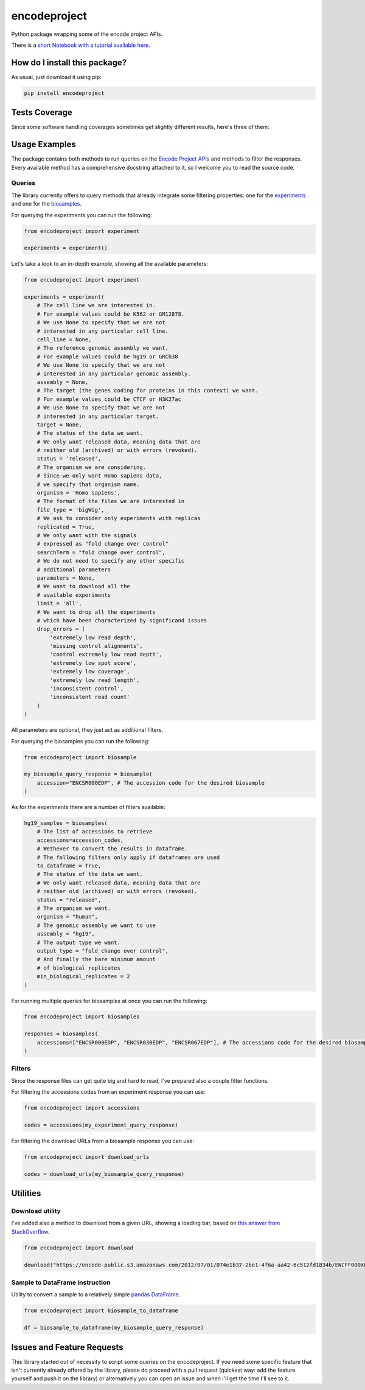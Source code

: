 encodeproject
=========================================================================================
|travis| |sonar_quality| |sonar_maintainability| |codacy| |code_climate_maintainability| |pip| |downloads|

Python package wrapping some of the encode project APIs.

There is a `short Notebook with a tutorial available here <https://github.com/LucaCappelletti94/bioinformatics_practice/blob/master/Notebooks/Retrieving%20data%20from%20ENCODE%20-%20Practical%20example.ipynb>`_.

How do I install this package?
----------------------------------------------
As usual, just download it using pip:

.. code:: shell

    pip install encodeproject

Tests Coverage
----------------------------------------------
Since some software handling coverages sometimes
get slightly different results, here's three of them:

|coveralls| |sonar_coverage| |code_climate_coverage|

Usage Examples
-----------------------------------------------
The package contains both methods to run queries on the `Encode Project APIs <https://www.encodeproject.org/help/rest-api/>`_ and
methods to filter the responses. Every available method has a comprehensive docstring attached to it, so I welcome you to
read the source code. 

Queries
~~~~~~~~~~~~~~~~~~~~~~~~~~~~~~~~~~~~~~~~~~~~~~~~
The library currently offers to query methods that already integrate some filtering properties:
one for the `experiments <https://www.encodeproject.org/experiments/>`_
and one for the `biosamples <https://www.encodeproject.org/biosamples/>`_.

For querying the experiments you can run the following:

.. code:: python

    from encodeproject import experiment

    experiments = experiment()

Let's take a look to an in-depth example, showing all the available parameters:

.. code:: python

    from encodeproject import experiment

    experiments = experiment(
        # The cell line we are interested in.
        # For example values could be K562 or GM12878.
        # We use None to specify that we are not
        # interested in any particular cell line.
        cell_line = None,
        # The reference genomic assembly we want.
        # For example values could be hg19 or GRCh38
        # We use None to specify that we are not
        # interested in any particular genomic assembly.
        assembly = None,
        # The target (the genes coding for proteins in this context) we want.
        # For example values could be CTCF or H3K27ac
        # We use None to specify that we are not
        # interested in any particular target.
        target = None,
        # The status of the data we want.
        # We only want released data, meaning data that are
        # neither old (archived) or with errors (revoked).
        status = 'released',
        # The organism we are considering.
        # Since we only want Homo sapiens data,
        # we specify that organism name.
        organism = 'Homo sapiens',
        # The format of the files we are interested in
        file_type = 'bigWig',
        # We ask to consider only experiments with replicas
        replicated = True,
        # We only want with the signals
        # expressed as "fold change over control"
        searchTerm = "fold change over control",
        # We do not need to specify any other specific
        # additional parameters
        parameters = None,
        # We want to download all the
        # available experiments
        limit = 'all',
        # We want to drop all the experiments
        # which have been characterized by significand issues
        drop_errors = (
            'extremely low read depth',
            'missing control alignments',
            'control extremely low read depth',
            'extremely low spot score',
            'extremely low coverage',
            'extremely low read length',
            'inconsistent control',
            'inconsistent read count'
        )
    )

All parameters are optional, they just act as additional filters.

For querying the biosamples you can run the following:

.. code:: python

    from encodeproject import biosample

    my_biosample_query_response = biosample(
        accession="ENCSR000EDP", # The accession code for the desired biosample
    )

As for the experiments there are a number of filters available:

.. code:: python

    hg19_samples = biosamples(
        # The list of accessions to retrieve
        accessions=accession_codes,
        # Wethever to convert the results in dataframe.
        # The following filters only apply if dataframes are used
        to_dataframe = True,
        # The status of the data we want.
        # We only want released data, meaning data that are
        # neither old (archived) or with errors (revoked).
        status = "released",
        # The organism we want.
        organism = "human",
        # The genomic assembly we want to use
        assembly = "hg19",
        # The output type we want.
        output_type = "fold change over control",
        # And finally the bare minimum amount
        # of biological replicates
        min_biological_replicates = 2
    )


For running multiple queries for biosamples at once you can run the following:

.. code:: python

    from encodeproject import biosamples

    responses = biosamples(
        accessions=["ENCSR000EDP", "ENCSR030EDP", "ENCSR067EDP"], # The accessions code for the desired biosamples
    )

Filters
~~~~~~~~~~~~~~~~~~~~~~~~~~~~~~~~~~~~~~~~~
Since the response files can get quite big and hard to read, I've prepared also a couple filter functions.

For filtering the accessions codes from an experiment response you can use:

.. code:: python

    from encodeproject import accessions

    codes = accessions(my_experiment_query_response)


For filtering the download URLs from a biosample response you can use:

.. code:: python

    from encodeproject import download_urls

    codes = download_urls(my_biosample_query_response)


Utilities
-----------------------------------------

Download utility
~~~~~~~~~~~~~~~~~~~~~~~~~~~~~~~~~
I've added also a method to download from a given URL, showing a loading bar, based on `this answer from StackOverflow <https://stackoverflow.com/questions/37573483/progress-bar-while-download-file-over-http-with-requests/37573701#37573701>`_.

.. code:: python

    from encodeproject import download

    download("https://encode-public.s3.amazonaws.com/2012/07/01/074e1b37-2be1-4f6a-aa42-6c512fd1834b/ENCFF000XOW.bigWig")


Sample to DataFrame instruction
~~~~~~~~~~~~~~~~~~~~~~~~~~~~~~~~~
Utility to convert a sample to a relatively simple `pandas DataFrame <https://pandas.pydata.org/pandas-docs/stable/reference/api/pandas.DataFrame.html>`_.

.. code:: python

    from encodeproject import biosample_to_dataframe

    df = biosample_to_dataframe(my_biosample_query_response)


Issues and Feature Requests
-----------------------------------------
This library started out of necessity to script some queries on the encodeproject. If you need some specific feature
that isn't currently already offered by the library, please do proceed with a pull request (quickest way: add the feature yourself
and push it on the library) or alternatively you can open an issue and when I'll get the time I'll see to it.

.. |travis| image:: https://travis-ci.org/LucaCappelletti94/encodeproject.png
   :target: https://travis-ci.org/LucaCappelletti94/encodeproject
   :alt: Travis CI build

.. |sonar_quality| image:: https://sonarcloud.io/api/project_badges/measure?project=LucaCappelletti94_encodeproject&metric=alert_status
    :target: https://sonarcloud.io/dashboard/index/LucaCappelletti94_encodeproject
    :alt: SonarCloud Quality

.. |sonar_maintainability| image:: https://sonarcloud.io/api/project_badges/measure?project=LucaCappelletti94_encodeproject&metric=sqale_rating
    :target: https://sonarcloud.io/dashboard/index/LucaCappelletti94_encodeproject
    :alt: SonarCloud Maintainability

.. |sonar_coverage| image:: https://sonarcloud.io/api/project_badges/measure?project=LucaCappelletti94_encodeproject&metric=coverage
    :target: https://sonarcloud.io/dashboard/index/LucaCappelletti94_encodeproject
    :alt: SonarCloud Coverage

.. |coveralls| image:: https://coveralls.io/repos/github/LucaCappelletti94/encodeproject/badge.svg?branch=master
    :target: https://coveralls.io/github/LucaCappelletti94/encodeproject?branch=master
    :alt: Coveralls Coverage

.. |pip| image:: https://badge.fury.io/py/encodeproject.svg
    :target: https://badge.fury.io/py/encodeproject
    :alt: Pypi project

.. |downloads| image:: https://pepy.tech/badge/encodeproject
    :target: https://pepy.tech/badge/encodeproject
    :alt: Pypi total project downloads 

.. |codacy| image:: https://api.codacy.com/project/badge/Grade/0f5c4026d3ec4cadb0d4a51f83235a2c
    :target: https://www.codacy.com/manual/LucaCappelletti94/encodeproject?utm_source=github.com&amp;utm_medium=referral&amp;utm_content=LucaCappelletti94/encodeproject&amp;utm_campaign=Badge_Grade
    :alt: Codacy Maintainability

.. |code_climate_maintainability| image:: https://api.codeclimate.com/v1/badges/8e5a18a61e3a05f79af0/maintainability
    :target: https://codeclimate.com/github/LucaCappelletti94/encodeproject/maintainability
    :alt: Maintainability

.. |code_climate_coverage| image:: https://api.codeclimate.com/v1/badges/8e5a18a61e3a05f79af0/test_coverage
    :target: https://codeclimate.com/github/LucaCappelletti94/encodeproject/test_coverage
    :alt: Code Climate Coverate
